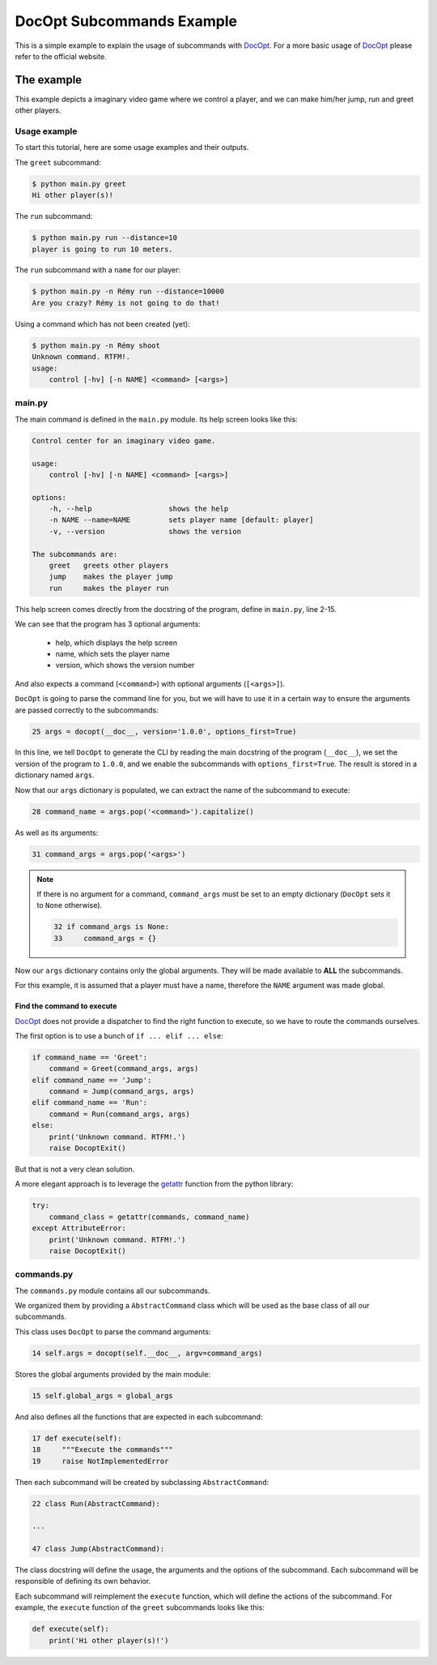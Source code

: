 DocOpt Subcommands Example
==========================

This is a simple example to explain the usage of subcommands with `DocOpt`_. For a more basic usage of `DocOpt`_ please refer to the official website.

The example
-----------

This example depicts a imaginary video game where we control a player, and we can make him/her jump, run and greet other players.

Usage example
^^^^^^^^^^^^^

To start this tutorial, here are some usage examples and their outputs.

The ``greet`` subcommand:

.. code-block:: bash

    $ python main.py greet
    Hi other player(s)!

The ``run`` subcommand:

.. code-block:: bash

    $ python main.py run --distance=10
    player is going to run 10 meters.

The ``run`` subcommand with a ``name`` for our player:

.. code-block:: bash

    $ python main.py -n Rémy run --distance=10000
    Are you crazy? Rémy is not going to do that!

Using a command which has not been created (yet):

.. code-block:: bash

    $ python main.py -n Rémy shoot
    Unknown command. RTFM!.
    usage:
        control [-hv] [-n NAME] <command> [<args>]


main.py
^^^^^^^

The main command is defined in the ``main.py`` module. Its help screen looks like this:

.. code-block:: python

    Control center for an imaginary video game.

    usage:
        control [-hv] [-n NAME] <command> [<args>]

    options:
        -h, --help                  shows the help
        -n NAME --name=NAME         sets player name [default: player]
        -v, --version               shows the version

    The subcommands are:
        greet   greets other players
        jump    makes the player jump
        run     makes the player run

This help screen comes directly from the docstring of the program, define in ``main.py``, line 2-15.

We can see that the program has 3 optional arguments:

    * help, which displays the help screen
    * name, which sets the player name
    * version, which shows the version number

And also expects a command (``<command>``) with optional arguments (``[<args>]``).

``DocOpt`` is going to parse the command line for you, but we will have to use it in a certain way to ensure the arguments are passed correctly to the subcommands:

.. code-block:: python

    25 args = docopt(__doc__, version='1.0.0', options_first=True)

In this line, we tell ``DocOpt`` to generate the CLI by reading the main docstring of the program (``__doc__``), we set the version of the program to ``1.0.0``, and we enable the subcommands with ``options_first=True``. The result is stored in a dictionary named ``args``.

Now that our ``args`` dictionary is populated, we can extract the name of the subcommand to execute:

.. code-block:: python

    28 command_name = args.pop('<command>').capitalize()

As well as its arguments:

.. code-block:: python

    31 command_args = args.pop('<args>')

.. note::

    If there is no argument for a command, ``command_args`` must be set to an empty dictionary (``DocOpt`` sets it to ``None`` otherwise).


    .. code-block:: python

        32 if command_args is None:
        33     command_args = {}

Now our ``args`` dictionary contains only the global arguments. They will be made available to **ALL** the subcommands.

For this example, it is assumed that a player must have a name, therefore the ``NAME`` argument was made global.

Find the command to execute
"""""""""""""""""""""""""""

`DocOpt`_ does not provide a dispatcher to find the right function to execute, so we have to route the commands ourselves.

The first option is to use a bunch of ``if ... elif ... else``:

.. code-block:: python

    if command_name == 'Greet':
        command = Greet(command_args, args)
    elif command_name == 'Jump':
        command = Jump(command_args, args)
    elif command_name == 'Run':
        command = Run(command_args, args)
    else:
        print('Unknown command. RTFM!.')
        raise DocoptExit()

But that is not a very clean solution.

A more elegant approach is to leverage the `getattr`_ function from the python library:

.. code-block:: python

    try:
        command_class = getattr(commands, command_name)
    except AttributeError:
        print('Unknown command. RTFM!.')
        raise DocoptExit()

commands.py
^^^^^^^^^^^

The ``commands.py`` module contains all our subcommands.

We organized them by providing a ``AbstractCommand`` class which will be used as the base class of all our subcommands.

This class uses ``DocOpt`` to parse the command arguments:

.. code-block:: python

    14 self.args = docopt(self.__doc__, argv=command_args)

Stores the global arguments provided by the main module:

.. code-block:: python

    15 self.global_args = global_args

And also defines all the functions that are expected in each subcommand:

.. code-block:: python

    17 def execute(self):
    18     """Execute the commands"""
    19     raise NotImplementedError

Then each subcommand will be created by subclassing ``AbstractCommand``:

.. code-block:: python

    22 class Run(AbstractCommand):

    ...

    47 class Jump(AbstractCommand):

The class docstring will define the usage, the arguments and the options of the subcommand. Each subcommand will be responsible of defining its own behavior.

Each subcommand will reimplement the ``execute`` function, which will define the actions of the subcommand. For example, the ``execute`` function of the ``greet`` subcommands looks like this:

.. code-block:: python

    def execute(self):
        print('Hi other player(s)!')

.. _`DocOpt`: http://docopt.org/
.. _`getattr`: https://docs.python.org/2/library/functions.html?highlight=getattr#getattr
